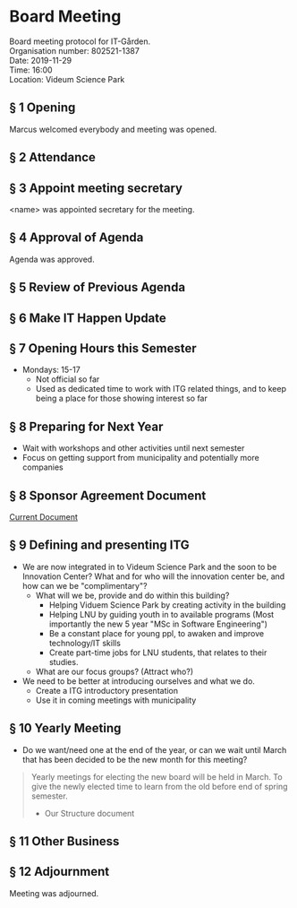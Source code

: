 # Table of contents
#+OPTIONS: toc:nil

# Section numbering
#+OPTIONS: num:nil

# Number of headings to export
#+OPTIONS: H:4

# Disable super/subscripting
#+OPTIONS: ^:nil

* Board Meeting
Board meeting protocol for IT-Gården. \\
Organisation number: 802521-1387 \\
Date: 2019-11-29 \\
Time: 16:00\\
Location: Videum Science Park\\

** § 1 Opening
Marcus welcomed everybody and meeting was opened.

** § 2 Attendance
# Fartun Jama
# Marcus Mueller
# Amata Anantaprayoon
# Cristian Babes
# Haneen Mohialdeen
# Daniel Lundberg

** § 3 Appoint meeting secretary
<name> was appointed secretary for the meeting.

** § 4 Approval of Agenda
Agenda was approved.

** § 5 Review of Previous Agenda

** § 6 Make IT Happen Update

** § 7 Opening Hours this Semester
- Mondays: 15-17
  - Not official so far
  - Used as dedicated time to work with ITG related things, and to keep being a place for those showing interest so far

** § 8 Preparing for Next Year
- Wait with workshops and other activities until next semester
- Focus on getting support from municipality and potentially more companies

** § 8 Sponsor Agreement Document
[[./sponsor_agreement/sponsor_avtal.pdf][Current Document]]

** § 9 Defining and presenting ITG
- We are now integrated in to Videum Science Park and the soon to be Innovation Center? What and for who will the innovation center be, and how can we be "complimentary"?
  - What will we be, provide and do within this building?
    - Helping Viduem Science Park by creating activity in the building
    - Helping LNU by guiding youth in to available programs (Most importantly the new 5 year "MSc in Software Engineering")
    - Be a constant place for young ppl, to awaken and improve technology/IT skills
    - Create part-time jobs for LNU students, that relates to their studies.
  - What are our focus groups? (Attract who?)

- We need to be better at introducing ourselves and what we do.
  - Create a ITG introductory presentation
  - Use it in coming meetings with municipality

** § 10 Yearly Meeting
- Do we want/need one at the end of the year, or can we wait until March that has been decided to be the new month for this meeting?
#+BEGIN_QUOTE
Yearly meetings for electing the new board will be held in March. To give the newly elected time to learn from the old before end of spring semester.
- Our Structure document
#+END_QUOTE
  
** § 11 Other Business

** § 12 Adjournment
Meeting was adjourned.
